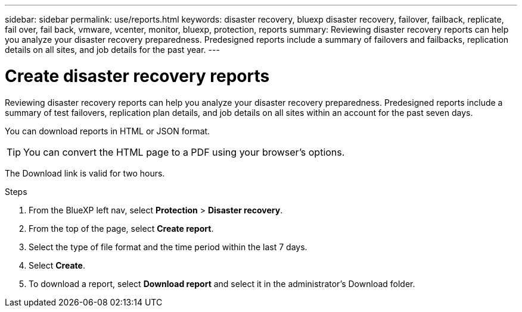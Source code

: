 ---
sidebar: sidebar
permalink: use/reports.html
keywords: disaster recovery, bluexp disaster recovery, failover, failback, replicate, fail over, fail back, vmware, vcenter, monitor, bluexp, protection, reports
summary: Reviewing disaster recovery reports can help you analyze your disaster recovery preparedness. Predesigned reports include a summary of failovers and failbacks, replication details on all sites, and job details for the past year. 
---

= Create disaster recovery reports
:hardbreaks:
:icons: font
:imagesdir: ../media/use/

[.lead]
Reviewing disaster recovery reports can help you analyze your disaster recovery preparedness. Predesigned reports include a summary of test failovers, replication plan details, and job details on all sites within an account for the past seven days. 

You can download reports in HTML or JSON format. 

TIP: You can convert the HTML page to a PDF using your browser's options. 

The Download link is valid for two hours. 

.Steps 
 . From the BlueXP left nav, select *Protection* > *Disaster recovery*. 
. From the top of the page, select *Create report*.
. Select the type of file format and the time period within the last 7 days. 
. Select *Create*. 

. To download a report, select *Download report* and select it in the administrator's Download folder.  


//.Steps from the Reports menu option

//. From the BlueXP left nav, select *Protection* > *Disaster recovery*. 
//. From the top menu, select *Reports*. 
//+
//image:dr-reports.png[Reports page]
//. Before you create or download a report, refresh the data by clicking the *Refresh* option. 
//. Select a report from the *Ready-made* tab or create your own report on the *Custom* tab. 

//. Download a report by clicking on *Download*. 



//== Create your own disaster recovery report

//You can create a custom report where you can specify the sites, replication plans, and data. You can specify whether to include failover and failback summaries for the past year, VM details for each replication plan, and job details for each replication plan for the past year. 

//. From the top menu, select *Reports*. 
//. Before you create a report, refresh the data by clicking the *Refresh* option. 
//. Select the *Custom* tab. 
//. Select *Add* to add a new report. 
//+
//image:dr-reports-add.png[Add custom report dialog]
//. Select the options to customize your report: 
//** Sites
//** Replication plans
//** Data
//*** Summary of failover and failbacks for the past year
//*** VM details for each replication plan
//*** Job details for each replication plan for the past year

//. Select *Add* to add a new report. 
//+
//Your custom report appears on the list of Custom reports. 
//+
//TIP: To see all the sites or plans included in the report, click the number to the right of the report name or plan names. 

//. Download your custom report by clicking on *Download*. 
